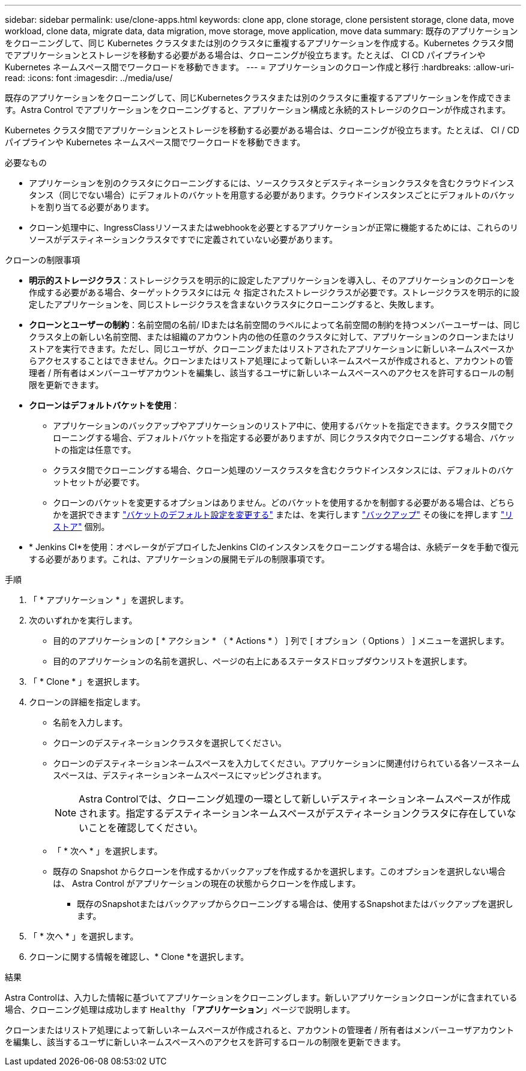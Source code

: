 ---
sidebar: sidebar 
permalink: use/clone-apps.html 
keywords: clone app, clone storage, clone persistent storage, clone data, move workload, clone data, migrate data, data migration, move storage, move application, move data 
summary: 既存のアプリケーションをクローニングして、同じ Kubernetes クラスタまたは別のクラスタに重複するアプリケーションを作成する。Kubernetes クラスタ間でアプリケーションとストレージを移動する必要がある場合は、クローニングが役立ちます。たとえば、 CI CD パイプラインや Kubernetes ネームスペース間でワークロードを移動できます。 
---
= アプリケーションのクローン作成と移行
:hardbreaks:
:allow-uri-read: 
:icons: font
:imagesdir: ../media/use/


[role="lead"]
既存のアプリケーションをクローニングして、同じKubernetesクラスタまたは別のクラスタに重複するアプリケーションを作成できます。Astra Control でアプリケーションをクローニングすると、アプリケーション構成と永続的ストレージのクローンが作成されます。

Kubernetes クラスタ間でアプリケーションとストレージを移動する必要がある場合は、クローニングが役立ちます。たとえば、 CI / CD パイプラインや Kubernetes ネームスペース間でワークロードを移動できます。

.必要なもの
* アプリケーションを別のクラスタにクローニングするには、ソースクラスタとデスティネーションクラスタを含むクラウドインスタンス（同じでない場合）にデフォルトのバケットを用意する必要があります。クラウドインスタンスごとにデフォルトのバケットを割り当てる必要があります。
* クローン処理中に、IngressClassリソースまたはwebhookを必要とするアプリケーションが正常に機能するためには、これらのリソースがデスティネーションクラスタですでに定義されていない必要があります。


.クローンの制限事項
* *明示的ストレージクラス*：ストレージクラスを明示的に設定したアプリケーションを導入し、そのアプリケーションのクローンを作成する必要がある場合、ターゲットクラスタには元 々 指定されたストレージクラスが必要です。ストレージクラスを明示的に設定したアプリケーションを、同じストレージクラスを含まないクラスタにクローニングすると、失敗します。
* *クローンとユーザーの制約*：名前空間の名前/ IDまたは名前空間のラベルによって名前空間の制約を持つメンバーユーザーは、同じクラスタ上の新しい名前空間、または組織のアカウント内の他の任意のクラスタに対して、アプリケーションのクローンまたはリストアを実行できます。ただし、同じユーザが、クローニングまたはリストアされたアプリケーションに新しいネームスペースからアクセスすることはできません。クローンまたはリストア処理によって新しいネームスペースが作成されると、アカウントの管理者 / 所有者はメンバーユーザアカウントを編集し、該当するユーザに新しいネームスペースへのアクセスを許可するロールの制限を更新できます。
* *クローンはデフォルトバケットを使用*：
+
** アプリケーションのバックアップやアプリケーションのリストア中に、使用するバケットを指定できます。クラスタ間でクローニングする場合、デフォルトバケットを指定する必要がありますが、同じクラスタ内でクローニングする場合、バケットの指定は任意です。
** クラスタ間でクローニングする場合、クローン処理のソースクラスタを含むクラウドインスタンスには、デフォルトのバケットセットが必要です。
** クローンのバケットを変更するオプションはありません。どのバケットを使用するかを制御する必要がある場合は、どちらかを選択できます link:../use/manage-buckets.html#edit-a-bucket["バケットのデフォルト設定を変更する"] または、を実行します link:../use/protect-apps.html#create-a-backup["バックアップ"] その後にを押します link:../use/restore-apps.html["リストア"] 個別。


* * Jenkins CI*を使用：オペレータがデプロイしたJenkins CIのインスタンスをクローニングする場合は、永続データを手動で復元する必要があります。これは、アプリケーションの展開モデルの制限事項です。


.手順
. 「 * アプリケーション * 」を選択します。
. 次のいずれかを実行します。
+
** 目的のアプリケーションの [ * アクション * （ * Actions * ） ] 列で [ オプション（ Options ） ] メニューを選択します。
** 目的のアプリケーションの名前を選択し、ページの右上にあるステータスドロップダウンリストを選択します。


. 「 * Clone * 」を選択します。
. クローンの詳細を指定します。
+
** 名前を入力します。
** クローンのデスティネーションクラスタを選択してください。
** クローンのデスティネーションネームスペースを入力してください。アプリケーションに関連付けられている各ソースネームスペースは、デスティネーションネームスペースにマッピングされます。
+

NOTE: Astra Controlでは、クローニング処理の一環として新しいデスティネーションネームスペースが作成されます。指定するデスティネーションネームスペースがデスティネーションクラスタに存在していないことを確認してください。

** 「 * 次へ * 」を選択します。
** 既存の Snapshot からクローンを作成するかバックアップを作成するかを選択します。このオプションを選択しない場合は、 Astra Control がアプリケーションの現在の状態からクローンを作成します。
+
*** 既存のSnapshotまたはバックアップからクローニングする場合は、使用するSnapshotまたはバックアップを選択します。




. 「 * 次へ * 」を選択します。
. クローンに関する情報を確認し、* Clone *を選択します。


.結果
Astra Controlは、入力した情報に基づいてアプリケーションをクローニングします。新しいアプリケーションクローンがに含まれている場合、クローニング処理は成功します `Healthy` 「*アプリケーション*」ページで説明します。

クローンまたはリストア処理によって新しいネームスペースが作成されると、アカウントの管理者 / 所有者はメンバーユーザアカウントを編集し、該当するユーザに新しいネームスペースへのアクセスを許可するロールの制限を更新できます。
